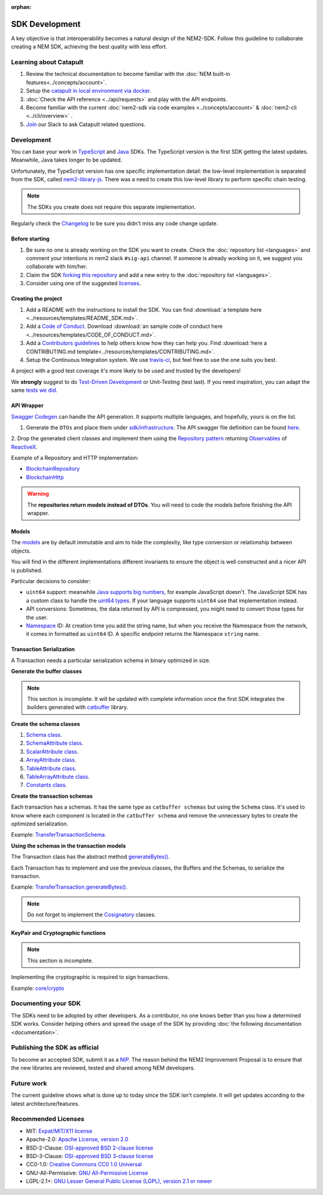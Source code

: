 :orphan:

###############
SDK Development
###############

A key objective is that interoperability becomes a natural design of the NEM2-SDK. Follow this guideline to collaborate creating a NEM SDK, achieving the best quality with less effort.

***********************
Learning about Catapult
***********************

1. Review the technical documentation to become familiar with the :doc:`NEM built-in features<../concepts/account>`.
2. Setup the `catapult in local environment via docker <https://github.com/tech-bureau/catapult-service-bootstrap>`_.
3. :doc:`Check the API reference <../api/requests>` and play with the API endpoints.
4. Become familiar with the current :doc:`nem2-sdk via code examples <../concepts/account>` & :doc:`nem2-cli <../cli/overview>` .
5. `Join <https://join.slack.com/t/nem2/shared_invite/enQtMzY4MDc2NTg0ODgyLTFhZjgxM2NhYTQ1MTY1Mjk0ZDE2ZTJlYzUxYWYxYmJlYjAyY2EwNGM5NzgxMjM4MGEzMDc5ZDIwYTgzZjgyODM>`_ our Slack to ask Catapult related questions.

***********
Development
***********

You can base your work in `TypeScript <https://github.com/nemtech/nem2-sdk-typescript-javascript>`_ and `Java <https://github.com/nemtech/nem2-sdk-java>`_ SDKs. The TypeScript version is the first SDK getting the latest updates. Meanwhile, Java takes longer to be updated.

Unfortunately, the TypeScript version has one specific implementation detail: the low-level implementation is separated from the SDK, called `nem2-library-js <https://github.com/nemtech/nem2-library-js>`_. There
was a need to create this low-level library to perform specific chain testing.

.. note:: The SDKs you create does not require this separate implementation.

Regularly check the `Changelog <https://github.com/nemtech/nem2-sdk-java/blob/master/CHANGELOG.md>`_ to be sure you didn't miss any code change update.

Before starting
===============

1. Be sure no one is already working on the SDK you want to create. Check the :doc:`repository list <languages>` and  comment your intentions in  nem2 slack ``#sig-api`` channel. If someone is already working on it, we suggest you collaborate with him/her.
2. Claim the SDK `forking this repository <https://help.github.com/articles/creating-a-pull-request/>`_ and add a new entry to the :doc:`repository list <languages>`.
3. Consider using one of the suggested `licenses <#recommended-licenses>`_.

Creating the project
=====================

1. Add a README with the instructions to install the SDK. You can find
   :download:`a template here <../resources/templates/README_SDK.md>`.
2. Add a `Code of
   Conduct <https://help.github.com/articles/adding-a-code-of-conduct-to-your-project/>`_.  Download :download:`an sample code of conduct here <../resources/templates/CODE_OF_CONDUCT.md>`.
3. Add a `Contributors guidelines <https://help.github.com/articles/setting-guidelines-for-repository-contributors/>`_ to help others know how they can help you. Find :download:`here a CONTRIBUTING.md template<../resources/templates/CONTRIBUTING.md>`.
4. Setup the Continuous Integration system. We use `travis-ci <https://travis-ci.org/>`_, but feel free to use the one suits you best.

A project with a good test coverage it's more likely to be used and
trusted by the developers!

We **strongly** suggest to do `Test-Driven Development <https://en.wikipedia.org/wiki/Test-driven_development>`_ or Unit-Testing (test last). If you need inspiration, you can adapt the same `tests we
did <https://github.com/nemtech/nem2-sdk-typescriptjavascript/tree/master/test>`_.

API Wrapper
===========

`Swagger Codegen <https://swagger.io/tools/swagger-codegen/>`_ can handle the API generation. It supports multiple languages, and hopefully, yours is on the list.

1. Generate the ``DTOs`` and place them under `sdk/infrastructure <https://github.com/nemtech/nem2-sdk-java/tree/master/src/main/java/io/nem/sdk/infrastructure>`_. The API swagger file definition can be found `here <https://github.com/nemtech/nem2-docs/blob/master/source/resources/collections/swagger.yaml>`_.

2. Drop the generated client classes and  implement them using the
`Repository pattern <https://martinfowler.com/eaaCatalog/repository.html>`_ returning `Observables <https://en.wikipedia.org/wiki/Observer_pattern>`_ of
`ReactiveX <http://reactivex.io/>`_.

Example of a Repository and HTTP implementation:

-  `BlockchainRepository <https://github.com/nemtech/nem2-sdk-java/blob/master/src/main/java/io/nem/sdk/infrastructure/BlockchainRepository.java>`_

-  `BlockchainHttp <https://github.com/nemtech/nem2-sdk-java/blob/master/src/main/java/io/nem/sdk/infrastructure/BlockchainHttp.java>`_

.. warning:: The **repositories return models instead of DTOs**. You will need to code the models before finishing the API wrapper.

Models
======

The `models <https://github.com/nemtech/nem2-sdk-java/tree/master/src/main/java/io/nem/sdk/model>`_ are by default immutable and aim to hide the complexity, like type conversion or relationship between objects.

You will find in the different implementations different invariants to
ensure the object is well constructed and a nicer API is published.

Particular decisions to consider:

-  ``uint64`` support: meanwhile `Java supports big numbers <https://docs.oracle.com/javase/7/docs/api/java/math/BigInteger.html>`_, for example JavaScript doesn't. The JavaScript SDK has a custom class to handle the `uint64 types <https://github.com/nemtech/nem2-sdk-typescript-javascript/blob/master/src/model/UInt64.ts>`_. If your language supports ``uint64`` use that implementation instead.
-  API conversions: Sometimes, the data returned by API is compressed, you
   might need to convert those types for the user.
-  `Namespace <https://github.com/nemtech/nem2-sdk-java/blob/master/src/main/java/io/nem/sdk/model/namespace/NamespaceId.java>`_ ID:  At creation time you add the string name, but when you receive the Namespace from the network, it comes in formatted as ``uint64`` ID. A specific endpoint returns the Namespace ``string`` name.

Transaction Serialization
=========================

A Transaction needs a particular serialization schema in binary
optimized in size.

**Generate the buffer classes**

.. note:: This section is incomplete. It will be updated with complete information once the first SDK integrates the builders generated with `catbuffer <https://github.com/nemtech/catbuffer>`_ library.

**Create the schema classes**

1. `Schema class <https://github.com/nemtech/nem2-sdk-java/blob/master/src/main/java/io/nem/sdk/model/transaction/Schema.java>`_.
2. `SchemaAttribute class <https://github.com/nemtech/nem2-sdk-java/blob/master/src/main/java/io/nem/sdk/model/transaction/SchemaAttribute.java>`_.
3. `ScalarAttribute class <https://github.com/nemtech/nem2-sdk-java/blob/master/src/main/java/io/nem/sdk/model/transaction/ScalarAttribute.java>`_.
4. `ArrayAttribute class <https://github.com/nemtech/nem2-sdk-java/blob/master/src/main/java/io/nem/sdk/model/transaction/ArrayAttribute.java>`_.
5. `TableAttribute class <https://github.com/nemtech/nem2-sdk-java/blob/master/src/main/java/io/nem/sdk/model/transaction/TableAttribute.java>`_.
6. `TableArrayAttribute class <https://github.com/nemtech/nem2-sdk-java/blob/master/src/main/java/io/nem/sdk/model/transaction/TableArrayAttribute.java>`_.
7. `Constants class <https://github.com/nemtech/nem2-sdk-java/blob/master/src/main/java/io/nem/sdk/model/transaction/Constants.java>`_.

**Create the transaction schemas**

Each transaction has a schemas. It has the same type as ``catbuffer schemas`` but using the ``Schema`` class. It's used to know where each component is located in the ``catbuffer schema`` and remove the unnecessary bytes to create the optimized serialization.

Example: `TransferTransactionSchema <https://github.com/nemtech/nem2-sdk-java/blob/master/src/main/java/io/nem/sdk/model/transaction/TransferTransactionSchema.java>`_.

**Using the schemas in the transaction models**

The Transaction class has the abstract method `generateBytes() <https://github.com/nemtech/nem2-sdk-java/blob/master/src/main/java/io/nem/sdk/model/transaction/Transaction.java#L159>`_.

Each Transaction has to implement and use the previous classes, the Buffers and the Schemas, to serialize the transaction.

Example:  `TransferTransaction.generateBytes() <https://github.com/nemtech/nem2-sdk-java/blob/master/src/main/java/io/nem/sdk/model/transaction/TransferTransaction.java>`_.

.. note:: Do not forget to implement the `Cosignatory  <https://github.com/nemtech/nem2-sdk-java/tree/master/src/main/java/io/nem/sdk/model/transaction>`_ classes.

KeyPair and Cryptographic functions
===================================

.. note:: This section is incomplete.

Implementing the cryptographic is required to sign transactions.

Example: `core/crypto <https://github.com/nemtech/nem2-sdk-java/tree/master/src/main/java/io/nem/core/crypto>`_

********************
Documenting your SDK
********************

The SDKs need to be adopted by other developers. As a contributor, no one knows better than you how a determined SDK works. Consider helping others and spread the usage of the SDK by providing :doc:`the following documentation <documentation>`.

******************************
Publishing the SDK as official
******************************

To become an accepted SDK, submit it  as a `NIP <https://github.com/nemtech/NIP/blob/master/NIPs/nip-0001.md>`_. The reason behind the NEM2 Improvement Proposal is to ensure that the new libraries are reviewed, tested and shared among NEM developers.

***********
Future work
***********

The current guideline shows what is done up to today since the SDK isn't complete. It will get updates according to the latest architecture/features.

********************
Recommended Licenses
********************

-  MIT: `Expat/MIT/X11 license <https://opensource.org/licenses/MIT>`_
-  Apache-2.0: `Apache License, version
   2.0 <http://www.apache.org/licenses/LICENSE-2.0>`_
-  BSD-2-Clause: `OSI-approved BSD 2-clause
   license <https://opensource.org/licenses/BSD-2-Clause>`_
-  BSD-3-Clause: `OSI-approved BSD 3-clause
   license <https://opensource.org/licenses/BSD-3-Clause>`_
-  CC0-1.0: `Creative Commons CC0 1.0
   Universal <https://creativecommons.org/publicdomain/zero/1.0/>`_
-  GNU-All-Permissive: `GNU All-Permissive
   License <http://www.gnu.org/prep/maintain/html_node/License-Notices-for-Other-Files.html>`_
-  LGPL-2.1+: `GNU Lesser General Public License (LGPL), version 2.1 or
   newer <http://www.gnu.org/licenses/old-licenses/lgpl-2.1.en.html>`_

